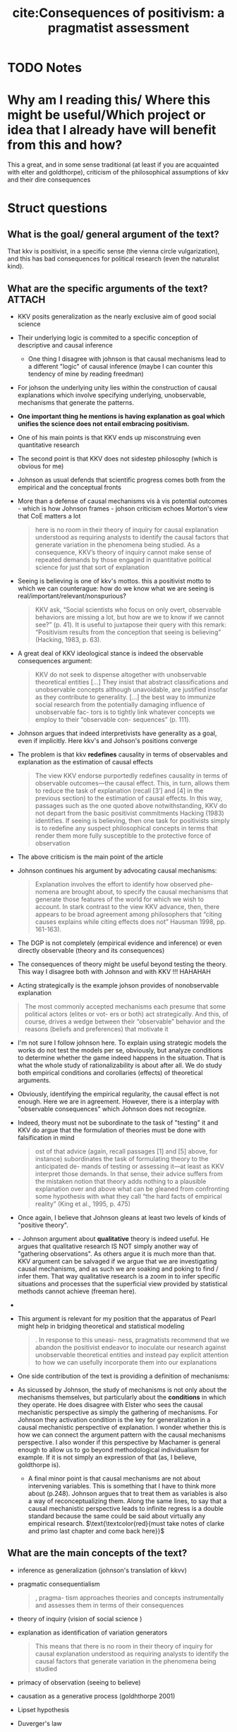 #+TITLE: cite:Consequences of positivism: a pragmatist assessment
#+ROAM_KEY: cite:johnson2006consequences
* TODO Notes
:PROPERTIES:
:Custom_ID: johnson2006consequences
:NOTER_DOCUMENT: %(orb-process-file-field "johnson2006consequences")
:AUTHOR: Johnson, J.
:JOURNAL: Comparative Political Studies
:DATE:
:YEAR: 2006
:DOI:
:URL:
:END:



* Why am I reading this/ Where this might be useful/Which project or idea that I already have will benefit from this and how?
This a great, and in some sense traditional (at least if you are acquainted with elter and goldthorpe), criticism of the philosophical assumptions of kkv and their dire consequences


* Struct questions

** What is the goal/ general argument of the text?
That kkv is positivist, in a specific sense (the vienna circle vulgarization), and this has bad consequences for political research (even the naturalist kind). 
** What are the specific arguments of the text? :ATTACH:
:PROPERTIES:
:ID:       e85376ef-b7ca-4ece-825a-f4737c8032ba
:END:
- KKV posits generalization as the nearly exclusive aim of good social science
- Their underlying logic is commited to a specific conception of descriptive and causal inference
  - One thing I disagree with johnson is that causal mechanisms lead to a different "logic" of causal inference (maybe I can counter this tendency of mine by reading freedman)
- For johson the underlying unity lies within the construction of causal explanations which involve specifying underlying, unobservable, mechanisms that generate the patterns.
- *One important thing he mentions is having explanation as goal which unifies the science does not entail embracing positivism.*
- One of his main points is that KKV ends up misconstruing even quantitative research
- The second point is that KKV does not sidestep philosophy (which is obvious for me)
- Johnson as usual defends that scientific progress comes both from the empirical and the conceptual fronts
- More than a defense of causal mechanisms vis à vis potential outcomes - which is how Johnson frames - johson criticism echoes Morton's view that CoE matters a lot
  #+begin_quote
here is no room in their theory of inquiry for causal
explanation understood as requiring analysts to identify the causal factors
that generate variation in the phenomena being studied. As a consequence,
KKV’s theory of inquiry cannot make sense of repeated demands by those
engaged in quantitative political science for just that sort of explanation
  #+end_quote
- Seeing is believing is one of kkv's mottos.  this a positivist motto to which we can counterague: how do we know what we are seeing is real/important/relevant/nonspurious? 
  #+begin_quote
KKV ask, “Social scientists who focus on only overt, observable behaviors are missing a
lot, but how are we to know if we cannot see?” (p. 41). It is useful to juxtapose their query with
this remark: “Positivism results from the conception that seeing is believing” (Hacking, 1983,
p. 63).
  #+end_quote
- A great deal of KKV ideological stance is indeed the observable consequences argument:
  #+begin_quote
KKV do not seek to
dispense altogether with unobservable theoretical entities [...]
They insist that abstract classifications and
unobservable concepts although unavoidable, are justified insofar as they
contribute to generality.
[...]
the best way to immunize
social research from the potentially damaging influence of unobservable fac-
tors is to tightly link whatever concepts we employ to their “observable con-
sequences” (p. 111).
  #+end_quote
- Johnson argues that indeed interpretivists have generality as a goal, even if implicitly. Here kkv's and Johson's positions converge
- The problem is that kkv *redefines* causality in terms of observables and explanation as the estimation of causal effects
  #+begin_quote
The view KKV endorse
purportedly redefines causality in terms of observable outcomes—the causal
effect. This, in turn, allows them to reduce the task of explanation (recall [3’]
and [4] in the previous section) to the estimation of causal effects. In this way,
passages such as the one quoted above notwithstanding, KKV do not depart
from the basic positivist commitments Hacking (1983) identifies. If seeing
is believing, then one task for positivists simply is to redefine any suspect
philosophical concepts in terms that render them more fully susceptible to
the protective force of observation
  #+end_quote
- The above criticism is the main point of the article
- Johnson continues his argument by advocating causal mechanisms:
  #+begin_quote
Explanation involves the effort to identify how observed phe-
nomena are brought about, to specify the causal mechanisms that generate
those features of the world for which we wish to account. In stark contrast to
the view KKV advance, then, there appears to be broad agreement among
philosophers that “citing causes explains while citing effects does not” Hausman 1998, pp. 161-163).
  #+end_quote

- The DGP is not completely (empirical evidence and inference) or even directly observable (theory and its consequences)

- The consequences of theory might be useful beyond testing the theory. This way I disagree both with Johnson and with KKV !!! HAHAHAH 

- Acting strategically is the example johson provides of nonobservable explanation
#+begin_quote
The most commonly
accepted mechanisms each presume that some political actors (elites or vot-
ers or both) act strategically. And this, of course, drives a wedge between
their “observable” behavior and the reasons (beliefs and preferences) that
motivate it
#+end_quote

- I'm not sure I follow johnson here. To explain using strategic models the works do not test the models per se, obviously, but analyze conditions to determine whether the game indeed happens in the situation. That is what the whole study of rationalizability is about after all. We do study both empirical conditions and corollaries (effects) of theoretical arguments.
- Obviously, identifying the empirical regularity,  the causal effect is not enough. Here we are in agreement. However, there is a interplay with "observable consequences" which Johnson does not recognize.
- Indeed, theory must not be subordinate to the task of "testing" it and KKV do argue that the formulation of theories must be done with falsification in mind
  #+begin_quote
ost of that advice (again, recall passages [1] and [5] above, for
instance) subordinates the task of formulating theory to the anticipated de-
mands of testing or assessing it—at least as KKV interpret those demands. In
that sense, their advice suffers from the mistaken notion that theory adds
nothing to a plausible explanation over and above what can be gleaned from
confronting some hypothesis with what they call “the hard facts of empirical
reality” (King et al., 1995, p. 475)
  #+end_quote

- Once again, I believe that Johnson gleans at least two levels of kinds of "positive theory".

- - Johnson argument about *qualitative* theory is indeed useful. He argues that qualitative research IS NOT simply another way of "gathering observations". As others argue it is much more than that. KKV argument can be salvaged if we argue that we are investigating causal mechanisms, and as such we are soaking and poking to find / infer them. That way qualitative research is a zoom in to infer specific situations and processes that the superficial view provided by statistical methods cannot achieve (freeman here).
-
- This argument is relevant for my position that the apparatus of Pearl might help in bridging theoretical and statistical modeling
  #+begin_quote
. In response to this uneasi-
ness, pragmatists recommend that we abandon the positivist endeavor to
inoculate our research against unobservable theoretical entities and instead
pay explicit attention to how we can usefully incorporate them into our
explanations
  #+end_quote
- One side contribution of the text is providing a definition of mechanisms:

[[attachment:_20201019_202657screenshot.png]]
- As sicussed by Johnson, the study of mechanisms is not only about the mechanisms themselves, but particularly about the *conditions* in which they operate. He does disagree with Elster who sees the causal mechanistic perspective as simply the gathering of mechanisms. For Johnson they activation condition is the key for generalization in a causal mechanistic perspective of explanation. I wonder whether this is how we can connect the argument pattern with the causal mechanisms perspective. I also wonder if this perspective by Machamer is general enough to allow us to go beyond methodological individualism for example. If it is not simply an expression of that (as, I believe, goldthorpe is).

  - A final minor point is that causal mechanisms are not about intervening variables. This is something that I have to think more about (p.248). Johnson argues that to treat them as variables is also a way of reconceptualizing them. Along the same lines, to say that a causal mechanistic perspective leads to infinite regress is a double standard because the same could be said about virtually any empirical research.
    \(\text{\textcolor{red}{must take notes of clarke and primo last chapter and come back here}}\)
** What are the main concepts of the text?
- inference as generalization (johnson's translation of kkvv)
- pragmatic consequentialism
  #+begin_quote
, pragma- tism approaches theories and concepts instrumentally and assesses them
in terms of their consequences
  #+end_quote
- theory of inquiry (vision of social science )
- explanation as identification of variation generators
   #+begin_quote
This means that there is no room in their theory of inquiry for causal
explanation understood as requiring analysts to identify the causal factors
that generate variation in the phenomena being studied
#+end_quote
- primacy of observation (seeing to believe)

- causation as a generative process (goldhthorpe 2001)

- Lipset hypothesis

- Duverger's law

- mechanism: entities, activities and conditions

- Theory of inquiry:
  #+begin_quote
the rules of method are themselves theories or conjectures about how objects like us living in a world
like this one might sort and choose between the ideas that occur to them. Our theories about inquiry, as
embodied in the methodology of science, reflect long efforts by trial and error at figuring out how to
produce dependable knowledge. (Laudan 1990, p. 102)
  #+end_quote

** What is the gist of the text?

It argues that KKV define causality and explanation as almost synonyms, with causality being defined in a purely empirical EOC way which is not how social scientists tend to think about causality. This problematization of how KKV define causality and explanation is the gist of the text. 

A second thing that sticks is that we can be on the generalist systematic side while not being a positivist.

#+begin_quote
Those positivist commitments drive a preoccupation with obser-
vation and generalization that in turn, leads KKV to embrace a revisionist
definition of causality, a corresponding understanding of explanation, and a
litany of methodological advice that simply leaves no room for the crucial
conceptual tasks demanded by explanation as it commonly is understood.
#+end_quote
* Further references

Laudan, L. (1981). A problem solving approach to scientific progress. In I. Hacking (Ed.), Scien-
tific revolutions (pp. 144-155). New York: Oxford University Press.

Laudan, L. (1990). Science and relativism. Chicago: University of Chicago Press.
Laudan, L. (1996). Beyond positivism and relativism. Boulder, CO: Westview.


Johnson, J. (2002). How conceptual problems migrate: Rational choice, interpretation, and the
hazards of pluralism. Annual Review of Political Science, 5, 223-248.

Johnson, J. (2003). Conceptual problems as obstacles to progress in political science. Journal of
Theoretical Politics, 15(1), 87-115.



Hausman, D. (1998). Causal asymmetries. New York: Cambridge University Press.


Machamer, P., Darden, L., & Craver, C. (2000). Thinking about mechanisms. Philosophy of Sci-
ence, 67(1), 1-25
